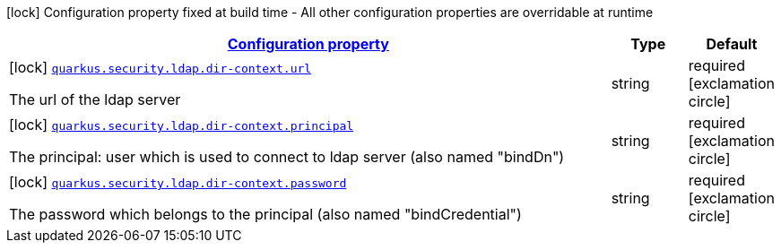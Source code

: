 [.configuration-legend]
icon:lock[title=Fixed at build time] Configuration property fixed at build time - All other configuration properties are overridable at runtime
[.configuration-reference, cols="80,.^10,.^10"]
|===

h|[[quarkus-elytron-security-ldap-config-dir-context-config_configuration]]link:#quarkus-elytron-security-ldap-config-dir-context-config_configuration[Configuration property]

h|Type
h|Default

a|icon:lock[title=Fixed at build time] [[quarkus-elytron-security-ldap-config-dir-context-config_quarkus.security.ldap.dir-context.url]]`link:#quarkus-elytron-security-ldap-config-dir-context-config_quarkus.security.ldap.dir-context.url[quarkus.security.ldap.dir-context.url]`

[.description]
--
The url of the ldap server
--|string 
|required icon:exclamation-circle[title=Configuration property is required]


a|icon:lock[title=Fixed at build time] [[quarkus-elytron-security-ldap-config-dir-context-config_quarkus.security.ldap.dir-context.principal]]`link:#quarkus-elytron-security-ldap-config-dir-context-config_quarkus.security.ldap.dir-context.principal[quarkus.security.ldap.dir-context.principal]`

[.description]
--
The principal: user which is used to connect to ldap server (also named "bindDn")
--|string 
|required icon:exclamation-circle[title=Configuration property is required]


a|icon:lock[title=Fixed at build time] [[quarkus-elytron-security-ldap-config-dir-context-config_quarkus.security.ldap.dir-context.password]]`link:#quarkus-elytron-security-ldap-config-dir-context-config_quarkus.security.ldap.dir-context.password[quarkus.security.ldap.dir-context.password]`

[.description]
--
The password which belongs to the principal (also named "bindCredential")
--|string 
|required icon:exclamation-circle[title=Configuration property is required]

|===